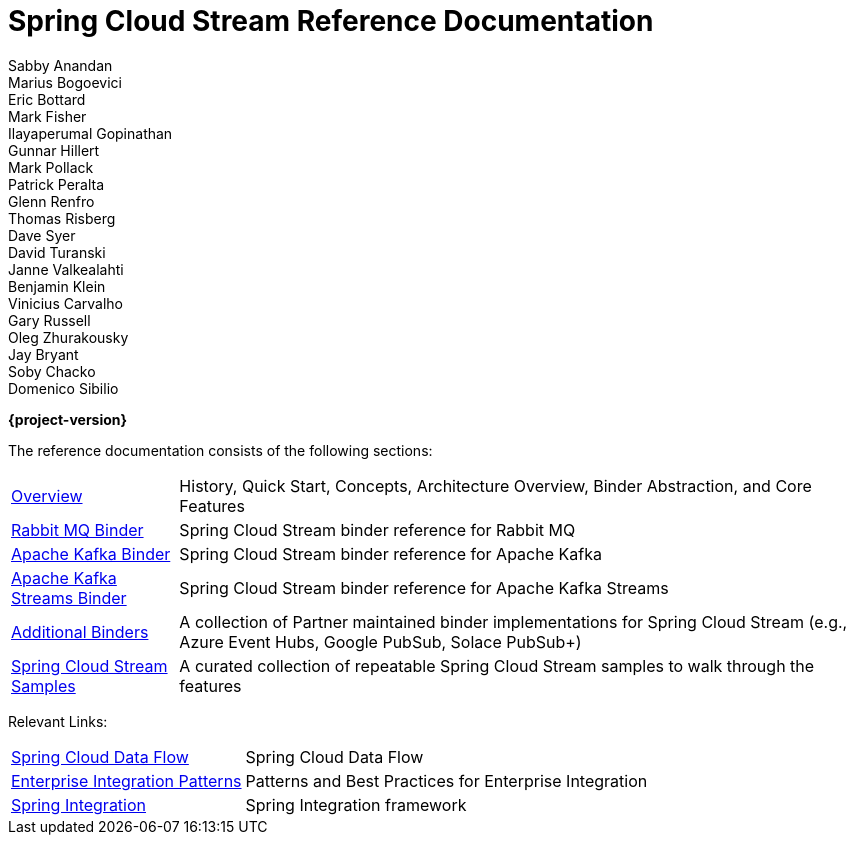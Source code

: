 = Spring Cloud Stream Reference Documentation
Sabby Anandan; Marius Bogoevici; Eric Bottard; Mark Fisher; Ilayaperumal Gopinathan; Gunnar Hillert; Mark Pollack; Patrick Peralta; Glenn Renfro; Thomas Risberg; Dave Syer; David Turanski; Janne Valkealahti; Benjamin Klein; Vinicius Carvalho; Gary Russell; Oleg Zhurakousky; Jay Bryant; Soby Chacko; Domenico Sibilio

*{project-version}*

:docinfo: shared

The reference documentation consists of the following sections:

[horizontal]
<<spring-cloud-stream.adoc#spring-cloud-stream-reference,Overview>> :: History, Quick Start, Concepts, Architecture Overview, Binder Abstraction, and Core Features
https://docs.spring.io/spring-cloud-stream-binder-rabbit/docs/{project-version}/reference/html/spring-cloud-stream-binder-rabbit.html[Rabbit MQ Binder] :: Spring Cloud Stream binder reference for Rabbit MQ
https://docs.spring.io/spring-cloud-stream-binder-kafka/docs/{project-version}/reference/html/spring-cloud-stream-binder-kafka.html#_apache_kafka_binder[Apache Kafka Binder] :: Spring Cloud Stream binder reference for Apache Kafka
https://docs.spring.io/spring-cloud-stream-binder-kafka/docs/{project-version}/reference/html/spring-cloud-stream-binder-kafka.html#_kafka_streams_binder[Apache Kafka Streams Binder] :: Spring Cloud Stream binder reference for Apache Kafka Streams
<<binders.adoc#binders,Additional Binders>> :: A collection of Partner maintained binder implementations for Spring Cloud Stream (e.g., Azure Event Hubs, Google PubSub, Solace PubSub+)
https://github.com/spring-cloud/spring-cloud-stream-samples/[Spring Cloud Stream Samples]  :: A curated collection of repeatable Spring Cloud Stream samples to walk through the features

Relevant Links:

[horizontal]
https://cloud.spring.io/spring-cloud-dataflow/[Spring Cloud Data Flow] :: Spring Cloud Data Flow
http://www.enterpriseintegrationpatterns.com/[Enterprise Integration Patterns]  :: Patterns and Best Practices for Enterprise Integration
https://spring.io/projects/spring-integration[Spring Integration]  :: Spring Integration framework

